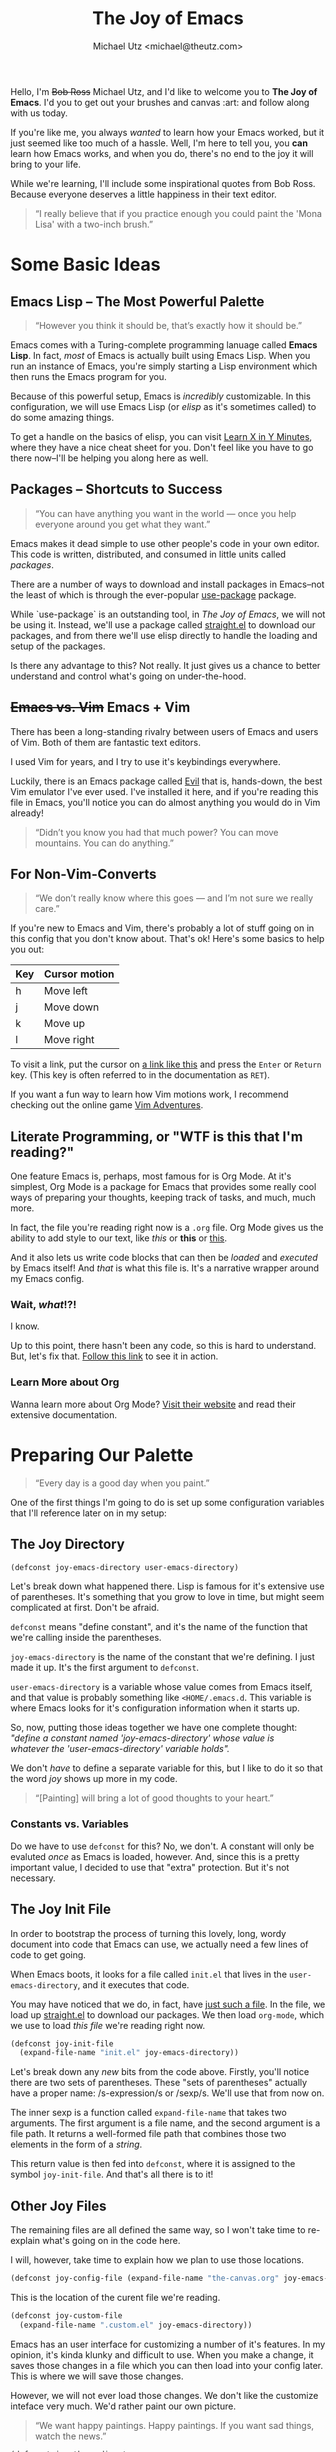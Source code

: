 #+TITLE: The Joy of Emacs
#+AUTHOR: Michael Utz <michael@theutz.com>
#+STARTUP: org-startup-with-inline-images inlineimages
#+STARTUP: content

[[./images/bob-ross.jpg]]

Hello, I'm +Bob Ross+ Michael Utz, and I'd like to welcome you to *The
Joy of Emacs*. I'd you to get out your brushes and canvas :art: and follow
along with us today.

If you're like me, you always /wanted/ to learn how your Emacs worked,
but it just seemed like too much of a hassle. Well, I'm here to tell
you, you *can* learn how Emacs works, and when you do, there's no end
to the joy it will bring to your life.

While we're learning, I'll include some inspirational quotes from Bob
Ross. Because everyone deserves a little happiness in their text
editor.

#+BEGIN_QUOTE
“I really believe that if you practice enough you could paint the
'Mona Lisa' with a two-inch brush.”
#+END_QUOTE

* Some Basic Ideas

** Emacs Lisp -- The Most Powerful Palette

   #+BEGIN_QUOTE
   “However you think it should be, that’s exactly how it should be.”
   #+END_QUOTE

   Emacs comes with a Turing-complete programming lanuage called
   **Emacs Lisp**. In fact, /most/ of Emacs is actually built using
   Emacs Lisp. When you run an instance of Emacs, you're simply
   starting a Lisp environment which then runs the Emacs program for
   you.

   Because of this powerful setup, Emacs is /incredibly/
   customizable. In this configuration, we will use Emacs Lisp (or
   /elisp/ as it's sometimes called) to do some amazing things.

   To get a handle on the basics of elisp, you can visit
   [[https://learnxinyminutes.com/docs/elisp/][Learn X in Y Minutes]], where they have a nice cheat sheet for
   you. Don't feel like you have to go there now--I'll be helping you
   along here as well.

** Packages -- Shortcuts to Success

   #+BEGIN_QUOTE
   “You can have anything you want in the world — once you help
   everyone around you get what they want.”
   #+END_QUOTE

   Emacs makes it dead simple to use other people's code in your own
   editor. This code is written, distributed, and consumed in little
   units called /packages/.

   There are a number of ways to download and install packages in
   Emacs--not the least of which is through the ever-popular
   [[https://github.com/jwiegley/use-package][use-package]] package.

   While `use-package` is an outstanding tool, in /The Joy of Emacs/,
   we will not be using it. Instead, we'll use a package called
   [[https://github.com/raxod502/straight.el][straight.el]] to download our packages, and from there we'll use elisp
   directly to handle the loading and setup of the packages.

   Is there any advantage to this? Not really. It just gives us a
   chance to better understand and control what's going on
   under-the-hood.

** +Emacs vs. Vim+ Emacs + Vim

   There has been a long-standing rivalry between users of Emacs and
   users of Vim. Both of them are fantastic text editors.

   I used Vim for years, and I try to use it's keybindings
   everywhere.

   Luckily, there is an Emacs package called [[https://github.com/emacs-evil/evil][Evil]] that is, hands-down,
   the best Vim emulator I've ever used. I've installed it here, and if
   you're reading this file in Emacs, you'll notice you can do almost
   anything you would do in Vim already!

   #+BEGIN_QUOTE
   “Didn’t you know you had that much power? You can move
   mountains. You can do anything.”
   #+END_QUOTE

** For Non-Vim-Converts

   #+BEGIN_QUOTE
   “We don’t really know where this goes — and I’m not sure we really
   care.”
   #+END_QUOTE

   If you're new to Emacs and Vim, there's probably a lot of stuff
   going on in this config that you don't know about. That's ok!
   Here's some basics to help you out:

   | Key | Cursor motion |
   |-----+---------------|
   | h   | Move left     |
   | j   | Move down     |
   | k   | Move up       |
   | l   | Move right    |

   To visit a link, put the cursor on [[https://zenofbobross.tumblr.com][a link like this]] and press the
   =Enter= or =Return= key. (This key is often referred to in the
   documentation as =RET=).

   If you want a fun way to learn how Vim motions work, I recommend
   checking out the online game [[https://vim-adventures.com][Vim Adventures]].

** Literate Programming, or "WTF is this that I'm reading?"

   One feature Emacs is, perhaps, most famous for is Org Mode. At it's
   simplest, Org Mode is a package for Emacs that provides some really
   cool ways of preparing your thoughts, keeping track of tasks, and
   much, much more.

   In fact, the file you're reading right now is a =.org= file. Org
   Mode gives us the ability to add style to our text, like /this/ or
   *this* or _this_.

   And it also lets us write code blocks that can then be /loaded/
   and /executed/ by Emacs itself! And /that/ is what this file
   is. It's a narrative wrapper around my Emacs config.

*** Wait, /what/!?!

    I know.

    Up to this point, there hasn't been any code, so this is hard to
    understand. But, let's fix that. [[#joy-config-start][Follow this link]] to see it in action.

*** Learn More about Org

    Wanna learn more about Org Mode? [[https://orgmode.org][Visit their website]] and read their
    extensive documentation.

* Preparing Our Palette
  :PROPERTIES:
  :CUSTOM_ID: joy-config-start
  :END:

  #+BEGIN_QUOTE
  “Every day is a good day when you paint.”
  #+END_QUOTE

  One of the first things I'm going to do is set up some configuration
  variables that I'll reference later on in my setup:

** The Joy Directory

   #+BEGIN_SRC emacs-lisp
    (defconst joy-emacs-directory user-emacs-directory)
   #+END_SRC

   Let's break down what happened there. Lisp is famous for it's
   extensive use of parentheses. It's something that you grow to love
   in time, but might seem complicated at first. Don't be afraid.

   =defconst= means "define constant", and it's the name of the
   function that we're calling inside the parentheses.

   =joy-emacs-directory= is the name of the constant that we're
   defining. I just made it up. It's the first argument to =defconst=.

   =user-emacs-directory= is a variable whose value comes from Emacs
   itself, and that value is probably something like
   =<HOME/.emacs.d=. This variable is where Emacs looks for it's
   configuration information when it starts up.

   So, now, putting those ideas together we have one complete thought:
   /"define a constant named 'joy-emacs-directory' whose value is \\
   whatever the 'user-emacs-directory' variable holds"./

   We don't /have/ to define a separate variable for this, but I like
   to do it so that the word /joy/ shows up more in my code.

   #+BEGIN_QUOTE
   “[Painting] will bring a lot of good thoughts to your heart.”
   #+END_QUOTE

*** Constants vs. Variables

    Do we have to use =defconst= for this? No, we don't. A constant
    will only be evaluted /once/ as Emacs is loaded, however. And,
    since this is a pretty important value, I decided to use that
    "extra" protection. But it's not necessary.

** The Joy Init File

   In order to bootstrap the process of turning this lovely, long,
   wordy document into code that Emacs can use, we actually need a few
   lines of code to get going.

   When Emacs boots, it looks for a file called =init.el= that lives
   in the =user-emacs-directory=, and it executes that code.

   You may have noticed that we do, in fact, have [[./init.el][just such a file]]. In
   the file, we load up [[./straight/repos/straight.el/README.md][straight.el]] to download our packages. We then
   load =org-mode=, which we use to load /this file/ we're reading
   right now.

   #+BEGIN_SRC emacs-lisp
    (defconst joy-init-file
      (expand-file-name "init.el" joy-emacs-directory))
   #+END_SRC

   Let's break down any /new/ bits from the code above. Firstly,
   you'll notice there are two sets of parentheses. These
   "sets of parentheses" actually have a proper name: /s-expression/s
   or /sexp/s. We'll use that from now on.

   The inner sexp is a function called =expand-file-name= that takes
   two arguments. The first argument is a file name, and the second
   argument is a file path. It returns a well-formed file path that
   combines those two elements in the form of a /string/.

   This return value is then fed into =defconst=, where it is assigned
   to the symbol =joy-init-file=. And that's all there is to it!

** Other Joy Files

   The remaining files are all defined the same way, so I won't take
   time to re-explain what's going on in the code here.

   I will, however, take time to explain how we plan to use those locations.

   #+BEGIN_SRC emacs-lisp
    (defconst joy-config-file (expand-file-name "the-canvas.org" joy-emacs-directory))
   #+END_SRC

   This is the location of the curent file we're reading.

   #+BEGIN_SRC emacs-lisp
    (defconst joy-custom-file
      (expand-file-name ".custom.el" joy-emacs-directory))
   #+END_SRC

   Emacs has an user interface for customizing a number of it's
   features. In my opinion, it's kinda klunky and difficult to
   use. When you make a change, it saves those changes in a file which
   you can then load into your config later. This is where we will
   save those changes.

   However, we will not ever load those changes. We don't like the
   customize inteface very much. We'd rather paint our own picture.

   #+BEGIN_QUOTE
   “We want happy paintings. Happy paintings. If you want sad things,
   watch the news.”
   #+END_QUOTE

   #+BEGIN_SRC emacs-lisp
    (defconst joy-theme-directory
      (expand-file-name "themes" joy-emacs-directory))

    (defconst joy-theme-file
      (expand-file-name "joy-theme.el" joy-theme-directory))
   #+END_SRC

   Later on, we'll be defining some of the visual elements in Emacs,
   and those elements need to live /somewhere/. Well, here's where!

   #+BEGIN_SRC emacs-lisp
    (defconst joy-snippets-directory
      (expand-file-name "snippets" joy-emacs-directory))
   #+END_SRC

   Who doesn't love a good snippet? I mean, I know I do. And we'll
   need a place to put them, too!

* Our First Happy Strokes

  #+BEGIN_QUOTE
  “The secret to doing anything is believing that you can do
  it. Anything that you believe you can do strong enough, you can
  do. Anything. As long as you believe.”
  #+END_QUOTE

  Up to this point, we haven't actually, really /done/ anything. We've
  saved some nice constants, but we haven't made any changes to Emacs.

  That ends now. So, pickup your brush and start painting!

** An Introduction to Modes

   /Modes/ are a very powerful idea in Emacs. Every time you open a
   file, Emacs tries to decide what /Major Mode/ to use. Often times,
   this is simply a package that knows how to work with files in that
   language. For instance, there is a =markdown-mode=, a =lisp-mode=,
   an =html-mode=, etc. For any given file, there is only *one* major
   mode running at any given time.

   /Minor Modes/, on the other hand, can run alongside the major mode,
   as well as alongside each other. Emacs and package authors use
   minor modes for all kinds of things. It's not uncommon for dozens
   of minor modes to be running all the time.

   As an example, here's our very first customization of a minor mode:

   #+BEGIN_SRC emacs-lisp
     (tool-bar-mode 0)
   #+END_SRC

   In this line of code, we're actually turning /off/ some of Emacs'
   default behavior. Normally, when you open a window, you see an ugly
   toolbar like this:

   [[./images/tool-bar.png]]

   But because of =(tool-bar-mode 0)=, we won't see it at all! :100:

   Now, here's an example of turning behavior /on/ with a mode:

   #+BEGIN_SRC emacs-lisp
     (global-display-line-numbers-mode 1)
   #+END_SRC

   #+BEGIN_SRC emacs-lisp
  (show-paren-mode 1)
  (menu-bar-mode 0)
  (scroll-bar-mode 0)
  (setq inhibit-startup-screen t
	initial-scratch-message nil
	display-line-numbers-type 'visual)
   #+END_SRC

   #+BEGIN_SRC emacs-lisp
  (add-hook 'before-save-hook 'delete-trailing-whitespace)
   #+END_SRC

   #+BEGIN_SRC emacs-lisp
     (defun joy/load-config-file ()
       "Load configuration file all over again."
       (interactive)
       (org-babel-load-file joy-config-file))
   #+END_SRC

   #+BEGIN_SRC emacs-lisp
     (defun joy/edit-config-file ()
       "Edit the configs."
       (interactive)
       (find-file joy-config-file))
   #+END_SRC

   #+BEGIN_SRC emacs-lisp
     (defun joy/edit-theme-file (x)
       "Edit my custom theme. `C-u` visits it in customize."
       (interactive "p")
       (cond ((eq 4 x) (custom-theme-visit-theme 'joy))
	     (t (find-file joy-theme-file))))
   #+END_SRC

   #+BEGIN_SRC emacs-lisp
     (straight-use-package 'evil)
     (require 'evil)
     (evil-mode 1)
   #+END_SRC

   #+BEGIN_SRC emacs-lisp
     (with-eval-after-load 'evil
       (straight-use-package 'evil-org)
       (require 'evil-org)
       (add-hook 'org-mode-hook 'evil-org-mode)
       (add-hook 'evil-org-mode-hook
		 (lambda ()
		   (evil-org-set-key-theme)))
       (require 'evil-org-agenda)
       (evil-org-agenda-set-keys))
   #+END_SRC

   #+BEGIN_SRC emacs-lisp
     (with-eval-after-load 'evil
       (with-eval-after-load 'magit
	 (straight-use-package 'evil-magit)
	 (require 'evil-magit)))
   #+END_SRC

   #+BEGIN_SRC emacs-lisp
     (straight-use-package 'general)
     (require 'general)

     (general-create-definer joy/set-leader-key
       :prefix "SPC"
       :non-normal-prefix "M-SPC"
       :keymaps '(normal insert emacs visual))

     (general-create-definer joy/set-localleader-key
       :prefix ","
       :non-normal-prefix "M-,")

     (general-create-definer joy/set-help-key
       :prefix "C-h")
   #+END_SRC

   #+BEGIN_SRC emacs-lisp
     (straight-use-package 'which-key)
     (require 'which-key)
     (which-key-mode)
     (which-key-setup-side-window-right-bottom)
   #+END_SRC

   #+BEGIN_SRC emacs-lisp
   (straight-use-package 'restart-emacs)
   (require 'restart-emacs)
   #+END_SRC

   #+BEGIN_SRC emacs-lisp
     (straight-use-package 'helm)
     (require 'helm)
     (helm-mode 1)
   #+END_SRC

   #+BEGIN_SRC emacs-lisp
    (straight-use-package 'emojify)
    (require 'emojify)

    (add-hook 'after-init-hook #'global-emojify-mode)
   #+END_SRC

   #+BEGIN_SRC emacs-lisp
    (straight-use-package 'magit)
    (require 'magit)
   #+END_SRC

   #+BEGIN_SRC emacs-lisp
    (straight-use-package 'helpful)
    (require 'helpful)
   #+END_SRC

   #+BEGIN_SRC emacs-lisp
    (straight-use-package 'org-preview-html)
    (require 'org-preview-html)

    (straight-use-package 'htmlize)
    (require 'htmlize)
   #+END_SRC

   #+BEGIN_SRC emacs-lisp
    (straight-use-package 'yasnippet)
    (require 'yasnippet)

    (setq yas-snippet-dirs `(,joy-snippets-directory)
	yas-verbosity 2)

    (yas-global-mode 1)
   #+END_SRC

   #+BEGIN_SRC emacs-lisp
     (straight-use-package 'paredit)
     (autoload 'enable-paredit-mode "paredit"
       "Turn on pseduo-structural editing of lisp code"
       t)

     (add-hook 'emacs-lisp-mode-hook 'enable-paredit-mode)
     (add-hook 'lisp-mode-hook 'enable-paredit-mode)
     (add-hook 'lisp-interaction-mode-hook 'enable-paredit-mode)
     (add-hook 'scheme-mode-hook 'enable-paredit-mode)
   #+END_SRC

   #+BEGIN_SRC emacs-lisp
    (general-define-key :states '(normal)
			"RET" '(org-open-at-point :wk "HAPPY Open"))
   #+END_SRC

   #+BEGIN_SRC emacs-lisp
     (joy/set-leader-key "" '(:ignore t :wk "HAPPY Leader")
       "SPC" '(helm-M-x :wk "HAPPY M-x"))
   #+END_SRC

   #+BEGIN_SRC emacs-lisp
     (joy/set-leader-key :infix "g"
       "" '(:ignore t :wk "HAPPY Git")
       "s" '(magit-status :wk "Status"))
   #+END_SRC

   #+BEGIN_SRC emacs-lisp
    (joy/set-leader-key :infix "f"
      "" '(:ignore t :wk "HAPPY Files")
      "s" '(save-buffer :wk "HAPPY Save"))
   #+END_SRC

   #+BEGIN_SRC emacs-lisp
     (joy/set-leader-key :infix "f j"
       "" '(:ignore t :wk "HAPPY Config")
       "e" '(joy/edit-config-file :wk "Edit")
       "r" '(joy/load-config-file :wk "Reload"))
   #+END_SRC

   #+BEGIN_SRC emacs-lisp
     (straight-use-package 'evil-surround)
     (require 'evil-surround)
     (global-evil-surround-mode 1)
   #+END_SRC

   #+BEGIN_SRC emacs-lisp
     (joy/set-localleader-key :states '(normal)
       :keymaps '(org-mode-map)
       "'" '(org-edit-special :wk "Edit Special"))

     (add-hook 'org-src-mode-hook (lambda ()
       (joy/set-localleader-key :states '(normal)
	 :keymaps '(org-src-mode-map)
	 "'" '(org-edit-src-exit :wk "Exit"))))
   #+END_SRC
